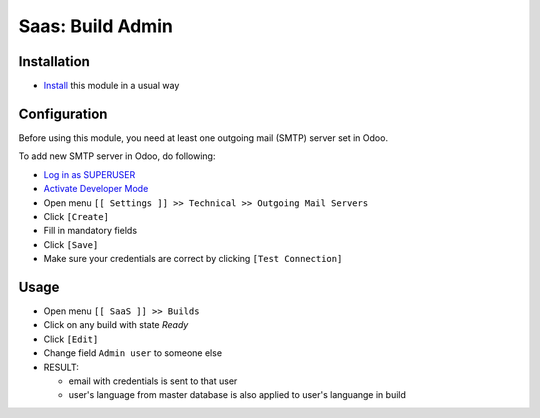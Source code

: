 ===================
 Saas: Build Admin
===================

Installation
============

* `Install <https://odoo-development.readthedocs.io/en/latest/odoo/usage/install-module.html>`__ this module in a usual way

Configuration
=============

Before using this module, you need at least one outgoing mail (SMTP) server set in Odoo.

To add new SMTP server in Odoo, do following:

* `Log in as SUPERUSER <https://odoo-development.readthedocs.io/en/latest/odoo/usage/login-as-superuser.html>`__
* `Activate Developer Mode <https://odoo-development.readthedocs.io/en/latest/odoo/usage/debug-mode.html>`__
* Open menu ``[[ Settings ]] >> Technical >> Outgoing Mail Servers``
* Click ``[Create]``
* Fill in mandatory fields
* Click ``[Save]``
* Make sure your credentials are correct by clicking ``[Test Connection]``

Usage
=====

* Open menu ``[[ SaaS ]] >> Builds``
* Click on any build with state `Ready`
* Click ``[Edit]``
* Change field ``Admin user`` to someone else
* RESULT:

  * email with credentials is sent to that user
  * user's language from master database is also applied to user's languange in build
